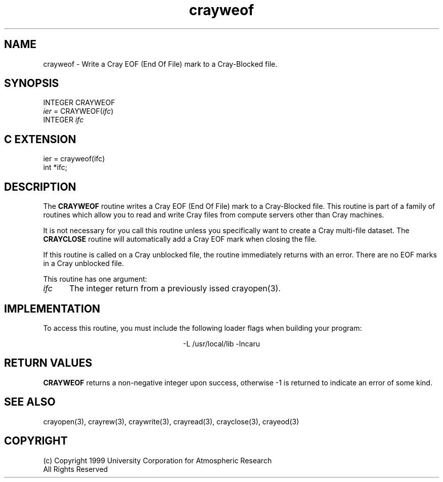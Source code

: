 .na
.nh
.TH crayweof 3  "04 May 1999" NCAR "Local Routine"
.SH NAME
crayweof  - Write a Cray EOF (End Of File) mark to a Cray-Blocked file.
.SH SYNOPSIS
INTEGER CRAYWEOF
.br
\fIier\fR = CRAYWEOF(\fIifc\fR)
.br
INTEGER  \fIifc\fR
.SH "C EXTENSION"
ier = crayweof(ifc)
.br
int    *ifc;
.SH DESCRIPTION
The 
.B CRAYWEOF
routine writes a Cray EOF (End Of File) mark to a Cray-Blocked file. This
routine is part of a family of routines which allow you to read and
write Cray files from compute servers other than Cray machines.
.PP
It is not necessary for you call this
routine unless you specifically want to create a Cray multi-file
dataset.  The 
.B CRAYCLOSE
routine will automatically add a Cray EOF mark when closing the file.
.PP
If this routine is called on a Cray unblocked file, the routine
immediately returns with an error.  There are no EOF marks in a Cray
unblocked file.
.PP
This routine has one argument:
.TP 5
.I ifc
The integer return from a previously issed crayopen(3).
.SH IMPLEMENTATION
To access this routine, you must include the following loader flags when
building your program:
.sp
.ce
-L /usr/local/lib -lncaru
.SH "RETURN VALUES"
.B CRAYWEOF
returns a non-negative integer upon success,
otherwise -1 is returned to indicate an error of some kind.
.SH "SEE ALSO"
crayopen(3), crayrew(3), craywrite(3), crayread(3), crayclose(3),
crayeod(3)
.SH COPYRIGHT
(c) Copyright 1999 University Corporation for Atmospheric Research
.br
All Rights Reserved

